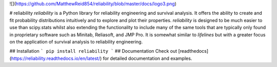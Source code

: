 ![](https://github.com/MatthewReid854/reliability/blob/master/docs/logo3.png)

# reliability
*reliability* is a Python library for reliability engineering and survival analysis. It offers the ability to create and fit probability distributions intuitively and to explore and plot their properties. *reliability* is designed to be much easier to use than scipy.stats  whilst also extending the functionality to include many of the same tools that are typically only found in proprietary software such as Minitab, Reliasoft, and JMP Pro. It is somewhat similar to *lifelines* but with a greater focus on the application of survival analysis to reliability engineering.

## Installation
```
pip install reliability
```
## Documentation
Check out [readthedocs](https://reliability.readthedocs.io/en/latest/) for detailed documentation and examples.


